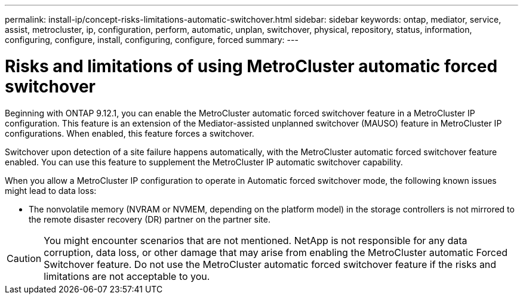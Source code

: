 ---
permalink: install-ip/concept-risks-limitations-automatic-switchover.html
sidebar: sidebar
keywords: ontap, mediator, service, assist, metrocluster, ip, configuration, perform, automatic, unplan, switchover, physical, repository, status, information, configuring, configure, install, configuring, configure, forced
summary:
---

= Risks and limitations of using MetroCluster automatic forced switchover
:icons: font
:imagesdir: ../media/

[.lead]
Beginning with ONTAP 9.12.1, you can enable the MetroCluster automatic forced switchover feature in a MetroCluster IP configuration. This feature is an extension of the Mediator-assisted unplanned switchover (MAUSO)
feature in MetroCluster IP configurations. When enabled, this feature forces a switchover.

Switchover upon detection of a site failure happens automatically, with the MetroCluster automatic forced switchover feature enabled. You can use this feature to supplement the MetroCluster IP automatic switchover capability.

When you allow a MetroCluster IP configuration to operate in Automatic forced switchover mode, the following known issues might lead to data loss:

* The nonvolatile memory (NVRAM or NVMEM, depending on the platform model) in the storage controllers is not mirrored to the remote disaster recovery (DR) partner on the partner site.

CAUTION: You might encounter scenarios that are not mentioned. NetApp is not responsible for any data corruption, data loss, or other damage that may arise from enabling the MetroCluster automatic Forced Switchover feature. Do not use the MetroCluster automatic forced switchover feature if the risks and limitations are not acceptable to you.
